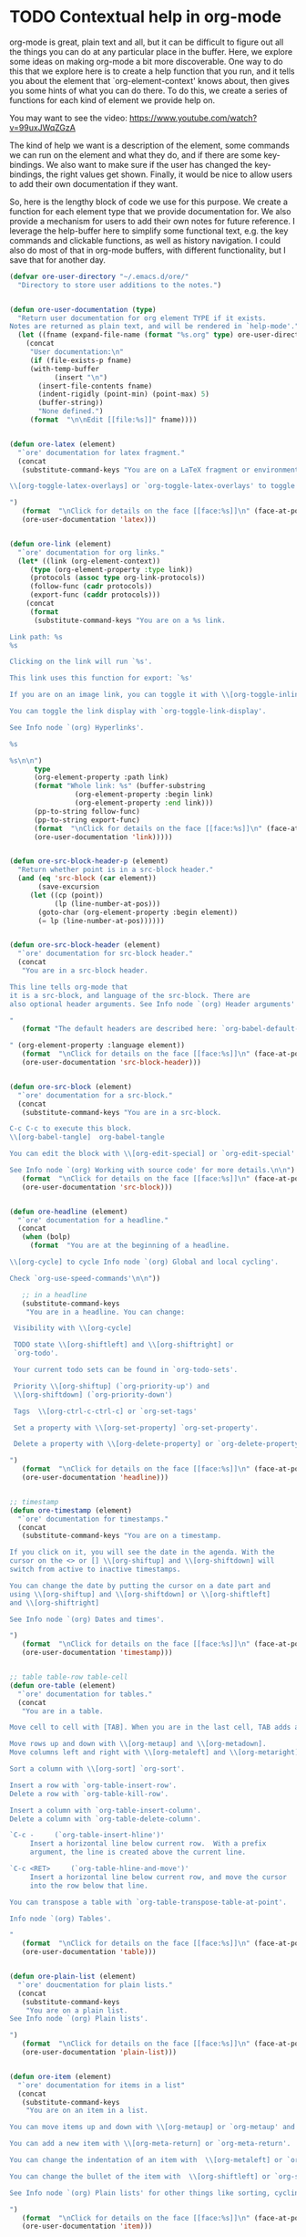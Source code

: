 * TODO Contextual help in org-mode
  :PROPERTIES:
  :categories: emacs,orgmode
  :date:     2015/11/24 10:08:41
  :updated:  2015/11/24 10:08:41
  :END:
org-mode is great, plain text and all, but it can be difficult to figure out all the things you can do at any particular place in the buffer. Here, we explore some ideas on making org-mode a bit more discoverable. One way to do this that we explore here is to create a help function that you run, and it tells you about the element that `org-element-context' knows about, then gives you some hints of what you can do there. To do this, we create a series of functions for each kind of element we provide help on.

You may want to see the video: https://www.youtube.com/watch?v=99uxJWqZGzA

The kind of help we want is a description of the element, some commands we can run on the element and what they do, and if there are some key-bindings. We also want to make sure if the user has changed the key-bindings, the right values get shown. Finally, it would be nice to allow users to add their own documentation if they want.

So, here is the lengthy block of code we use for this purpose. We create a function for each element type that we provide documentation for. We also provide a mechanism for users to add their own notes for future reference. I leverage the help-buffer here to simplify some functional text, e.g. the key commands and clickable functions, as well as history navigation. I could also do most of that in org-mode buffers, with different functionality, but I save that for another day.

#+BEGIN_SRC emacs-lisp
(defvar ore-user-directory "~/.emacs.d/ore/"
  "Directory to store user additions to the notes.")


(defun ore-user-documentation (type)
  "Return user documentation for org element TYPE if it exists.
Notes are returned as plain text, and will be rendered in `help-mode'."
  (let ((fname (expand-file-name (format "%s.org" type) ore-user-directory)))
    (concat
     "User documentation:\n"
     (if (file-exists-p fname)
	 (with-temp-buffer
           (insert "\n")
	   (insert-file-contents fname)
	   (indent-rigidly (point-min) (point-max) 5)
	   (buffer-string))
       "None defined.")
     (format  "\n\nEdit [[file:%s]]" fname))))


(defun ore-latex (element)
  "`ore' documentation for latex fragment."
  (concat
   (substitute-command-keys "You are on a LaTeX fragment or environment.

\\[org-toggle-latex-overlays] or `org-toggle-latex-overlays' to toggle LaTeX images on it.

")
   (format  "\nClick for details on the face [[face:%s]]\n" (face-at-point))
   (ore-user-documentation 'latex)))


(defun ore-link (element)
  "`ore' documentation for org links."
  (let* ((link (org-element-context))
	 (type (org-element-property :type link))
	 (protocols (assoc type org-link-protocols))
	 (follow-func (cadr protocols))
	 (export-func (caddr protocols)))
    (concat
     (format
      (substitute-command-keys "You are on a %s link.

Link path: %s
%s

Clicking on the link will run `%s'.

This link uses this function for export: `%s'

If you are on an image link, you can toggle it with \\[org-toggle-inline-images] or `org-toggle-inline-images'.

You can toggle the link display with `org-toggle-link-display'.

See Info node `(org) Hyperlinks'.

%s

%s\n\n")
      type
      (org-element-property :path link)
      (format "Whole link: %s" (buffer-substring
				(org-element-property :begin link)
				(org-element-property :end link)))
      (pp-to-string follow-func)
      (pp-to-string export-func)
      (format  "\nClick for details on the face [[face:%s]]\n" (face-at-point))
      (ore-user-documentation 'link)))))


(defun ore-src-block-header-p (element)
  "Return whether point is in a src-block header."
  (and (eq 'src-block (car element))
       (save-excursion
	 (let ((cp (point))
	       (lp (line-number-at-pos)))
	   (goto-char (org-element-property :begin element))
	   (= lp (line-number-at-pos))))))


(defun ore-src-block-header (element)
  "`ore' documentation for src-block header."
  (concat
   "You are in a src-block header.

This line tells org-mode that
it is a src-block, and language of the src-block. There are
also optional header arguments. See Info node `(org) Header arguments'

"
   (format "The default headers are described here: `org-babel-default-header-args:%s'

" (org-element-property :language element))
   (format  "\nClick for details on the face [[face:%s]]\n" (face-at-point))
   (ore-user-documentation 'src-block-header)))


(defun ore-src-block (element)
  "`ore' documentation for a src-block."
  (concat
   (substitute-command-keys "You are in a src-block.

C-c C-c to execute this block.
\\[org-babel-tangle]  org-babel-tangle

You can edit the block with \\[org-edit-special] or `org-edit-special'.

See Info node `(org) Working with source code' for more details.\n\n")
   (format  "\nClick for details on the face [[face:%s]]\n" (face-at-point))
   (ore-user-documentation 'src-block)))


(defun ore-headline (element)
  "`ore' documentation for a headline."
  (concat
   (when (bolp)
     (format  "You are at the beginning of a headline.

\\[org-cycle] to cycle Info node `(org) Global and local cycling'.

Check `org-use-speed-commands'\n\n"))

   ;; in a headline
   (substitute-command-keys
    "You are in a headline. You can change:

 Visibility with \\[org-cycle]

 TODO state \\[org-shiftleft] and \\[org-shiftright] or
 `org-todo'.

 Your current todo sets can be found in `org-todo-sets'.

 Priority \\[org-shiftup] (`org-priority-up') and
 \\[org-shiftdown] (`org-priority-down')

 Tags  \\[org-ctrl-c-ctrl-c] or `org-set-tags'

 Set a property with \\[org-set-property] `org-set-property'.

 Delete a property with \\[org-delete-property] or `org-delete-property'.

")
   (format  "\nClick for details on the face [[face:%s]]\n" (face-at-point))
   (ore-user-documentation 'headline)))


;; timestamp
(defun ore-timestamp (element)
  "`ore' documentation for timestamps."
  (concat
   (substitute-command-keys "You are on a timestamp.

If you click on it, you will see the date in the agenda. With the
cursor on the <> or [] \\[org-shiftup] and \\[org-shiftdown] will
switch from active to inactive timestamps.

You can change the date by putting the cursor on a date part and
using \\[org-shiftup] and \\[org-shiftdown] or \\[org-shiftleft]
and \\[org-shiftright]

See Info node `(org) Dates and times'.

")
   (format  "\nClick for details on the face [[face:%s]]\n" (face-at-point))
   (ore-user-documentation 'timestamp)))


;; table table-row table-cell
(defun ore-table (element)
  "`ore' documentation for tables."
  (concat
   "You are in a table.

Move cell to cell with [TAB]. When you are in the last cell, TAB adds a new row.

Move rows up and down with \\[org-metaup] and \\[org-metadown].
Move columns left and right with \\[org-metaleft] and \\[org-metaright].

Sort a column with \\[org-sort] `org-sort'.

Insert a row with `org-table-insert-row'.
Delete a row with `org-table-kill-row'.

Insert a column with `org-table-insert-column'.
Delete a column with `org-table-delete-column'.

`C-c -     (`org-table-insert-hline')'
     Insert a horizontal line below current row.  With a prefix
     argument, the line is created above the current line.

`C-c <RET>     (`org-table-hline-and-move')'
     Insert a horizontal line below current row, and move the cursor
     into the row below that line.

You can transpose a table with `org-table-transpose-table-at-point'.

Info node `(org) Tables'.

"
   (format  "\nClick for details on the face [[face:%s]]\n" (face-at-point))
   (ore-user-documentation 'table)))


(defun ore-plain-list (element)
  "`ore' doucmentation for plain lists."
  (concat
   (substitute-command-keys
    "You are on a plain list.
See Info node `(org) Plain lists'.

")
   (format  "\nClick for details on the face [[face:%s]]\n" (face-at-point))
   (ore-user-documentation 'plain-list)))


(defun ore-item (element)
  "`ore' documentation for items in a list"
  (concat
   (substitute-command-keys
    "You are on an item in a list.

You can move items up and down with \\[org-metaup] or `org-metaup' and \\[org-meta-down] or `org-metadown'.

You can add a new item with \\[org-meta-return] or `org-meta-return'.

You can change the indentation of an item with  \\[org-metaleft] or `org-metaleft' and \\[org-meta-right] or `org-meta-right'.

You can change the bullet of the item with  \\[org-shiftleft] or `org-shiftleft' and \\[org-shiftright] or `org-shiftright'.

See Info node `(org) Plain lists' for other things like sorting, cycling, checkboxes, etc...

")
   (format  "\nClick for details on the face [[face:%s]]\n" (face-at-point))
   (ore-user-documentation 'item)))


(defun ore-keyword (element)
  "`ore' documentation for a keyword."
  (concat
   (substitute-command-keys
    "You are on a keyword.

You may need to run \\[org-ctrl-c-ctrl-c] or `org-ctrl-c-ctrl-c' to refresh its value if you change it.

You can move keywords up and down with \\[org-metaup] or `org-metaup' and \\[org-metadown] or `org-metadown'.

")
   (format  "\nClick for details on the face [[face:%s]]\n" (face-at-point))
   (ore-user-documentation 'keyword)))


(defun ore-paragraph (element)
  "`ore' documentation for a paragraph."
  (concat
   (substitute-command-keys
    "You are in a paragraph.

You can move a paragraph up with \\[org-metaup] or `org-metaup'.

You can move a paragraph up with \\[org-metadown] or `org-metadown'.

You can mark the paragraph with `mark-paragraph'.


")
   (format  "\nClick for details on the face [[face:%s]]\n" (face-at-point))
   (ore-user-documentation 'paragraph)))


(defun ore ()
  "Help function for the org-mode element at point."
  (interactive)
  (with-help-window
      (help-buffer)
    (let* ((oeap (org-element-context))
	   (ore-func (intern (format "ore-%s" (car oeap))))
	   (s (if (fboundp ore-func)
		  (funcall ore-func oeap)
		(format
		 "No documentation found for %s.

%s"
		 (car oeap)
		 (ore-user-documentation (car oeap))))))
      ;; There are some special cases.
      (cond
       ((and  (eq 'src-block (car oeap))
	      (ore-src-block-header-p oeap))
	(setq s (ore-src-block-header oeap)))

       ((or (eq 'table (car oeap))
	    (eq 'table-row (car oeap))
	    (eq 'table-cell (car oeap)))
	(setq s (ore-table oeap)))

       ((or (eq 'latex-fragment (car oeap))
	    (eq 'latex-environment (car oeap)))
	(setq s (ore-latex oeap))))

      (princ s)
      (princ "\n\nHere is how org-mode sees the element.\n\n")
      (pp oeap))))


(defun match-next-ore-file (&optional limit)
  "Font-lock function to make file links clickable in help-mode."
  (when  (re-search-forward "\\[\\[file:\\([^]]*\\)\\]\\]" limit t)
    (let* ((fname (expand-file-name
		   (match-string 1)
		   ore-user-directory))
	   (beg (match-beginning 0))
	   (end (match-end 0))
	   (find-func `(lambda ()
			 (interactive)
			 (find-file ,fname))))

      (add-text-properties
       beg
       end
       `(mouse-face
	 highlight
         display "User documentation"
	 local-map ,(let ((map (copy-keymap help-mode-map)))
		      (define-key map [mouse-1] find-func)
		      map)
	 help-echo (format
		    "Click to edit User documentation.\n%s"
		    fname))))))

(defun match-next-ore-face (&optional limit)
  "Font-lock function to make face links clickable in help-mode."
  (when  (re-search-forward "\\[\\[face:\\([^]]*\\)\\]\\]" limit t)
    (let* ((face (match-string 1))
	   (beg (match-beginning 0))
	   (end (match-end 0))
	   (func `(lambda ()
		    (interactive)
		    (describe-face ,face))))

      (add-text-properties
       beg
       end
       `(mouse-face
	 highlight
	 local-map ,(let ((map (copy-keymap help-mode-map)))
		      (define-key map [mouse-1] func)
		      map)
	 display ,face
	 help-echo (format
		    "Click to show face information.\n%s"
		    face))))))

(add-hook 'help-mode-hook
	  (lambda ()
	    (font-lock-add-keywords
	     nil
	     '((match-next-ore-file . font-lock-keyword-face)
	       (match-next-ore-face . font-lock-keyword-face)))))


;; Let's add to the org menu for "Help at point"
(easy-menu-change
 '("Org")
 "Help"
 '(["Help at point" ore])
 "Show/Hide")
#+END_SRC

#+RESULTS:

cite:xu-suppor   $e^x$

** TODO elements


| a | b |
| 3 | 4 |

#+keyword: test

list (plain/numbered)
 - add element
   - move elements (up/down indent/outdent)
 -

1. item 1
2. item 2
3. item 3

checkbox
- [ ] check it

[[./11-eos.png]]

 [[info:org#External links]]

cite:lizzit-2001-surfac-ru


@@latex:$e^x=4@@

$latex_fragment$

\(latex fragment\)

\begin{equation}
2-3
\end{equation}

#+BEGIN_SRC emacs-lisp
(+ 3 4 5)
#+END_SRC

#+RESULTS:
: 12

<2015-10-18 Sun>   [2015-10-18 Sun]